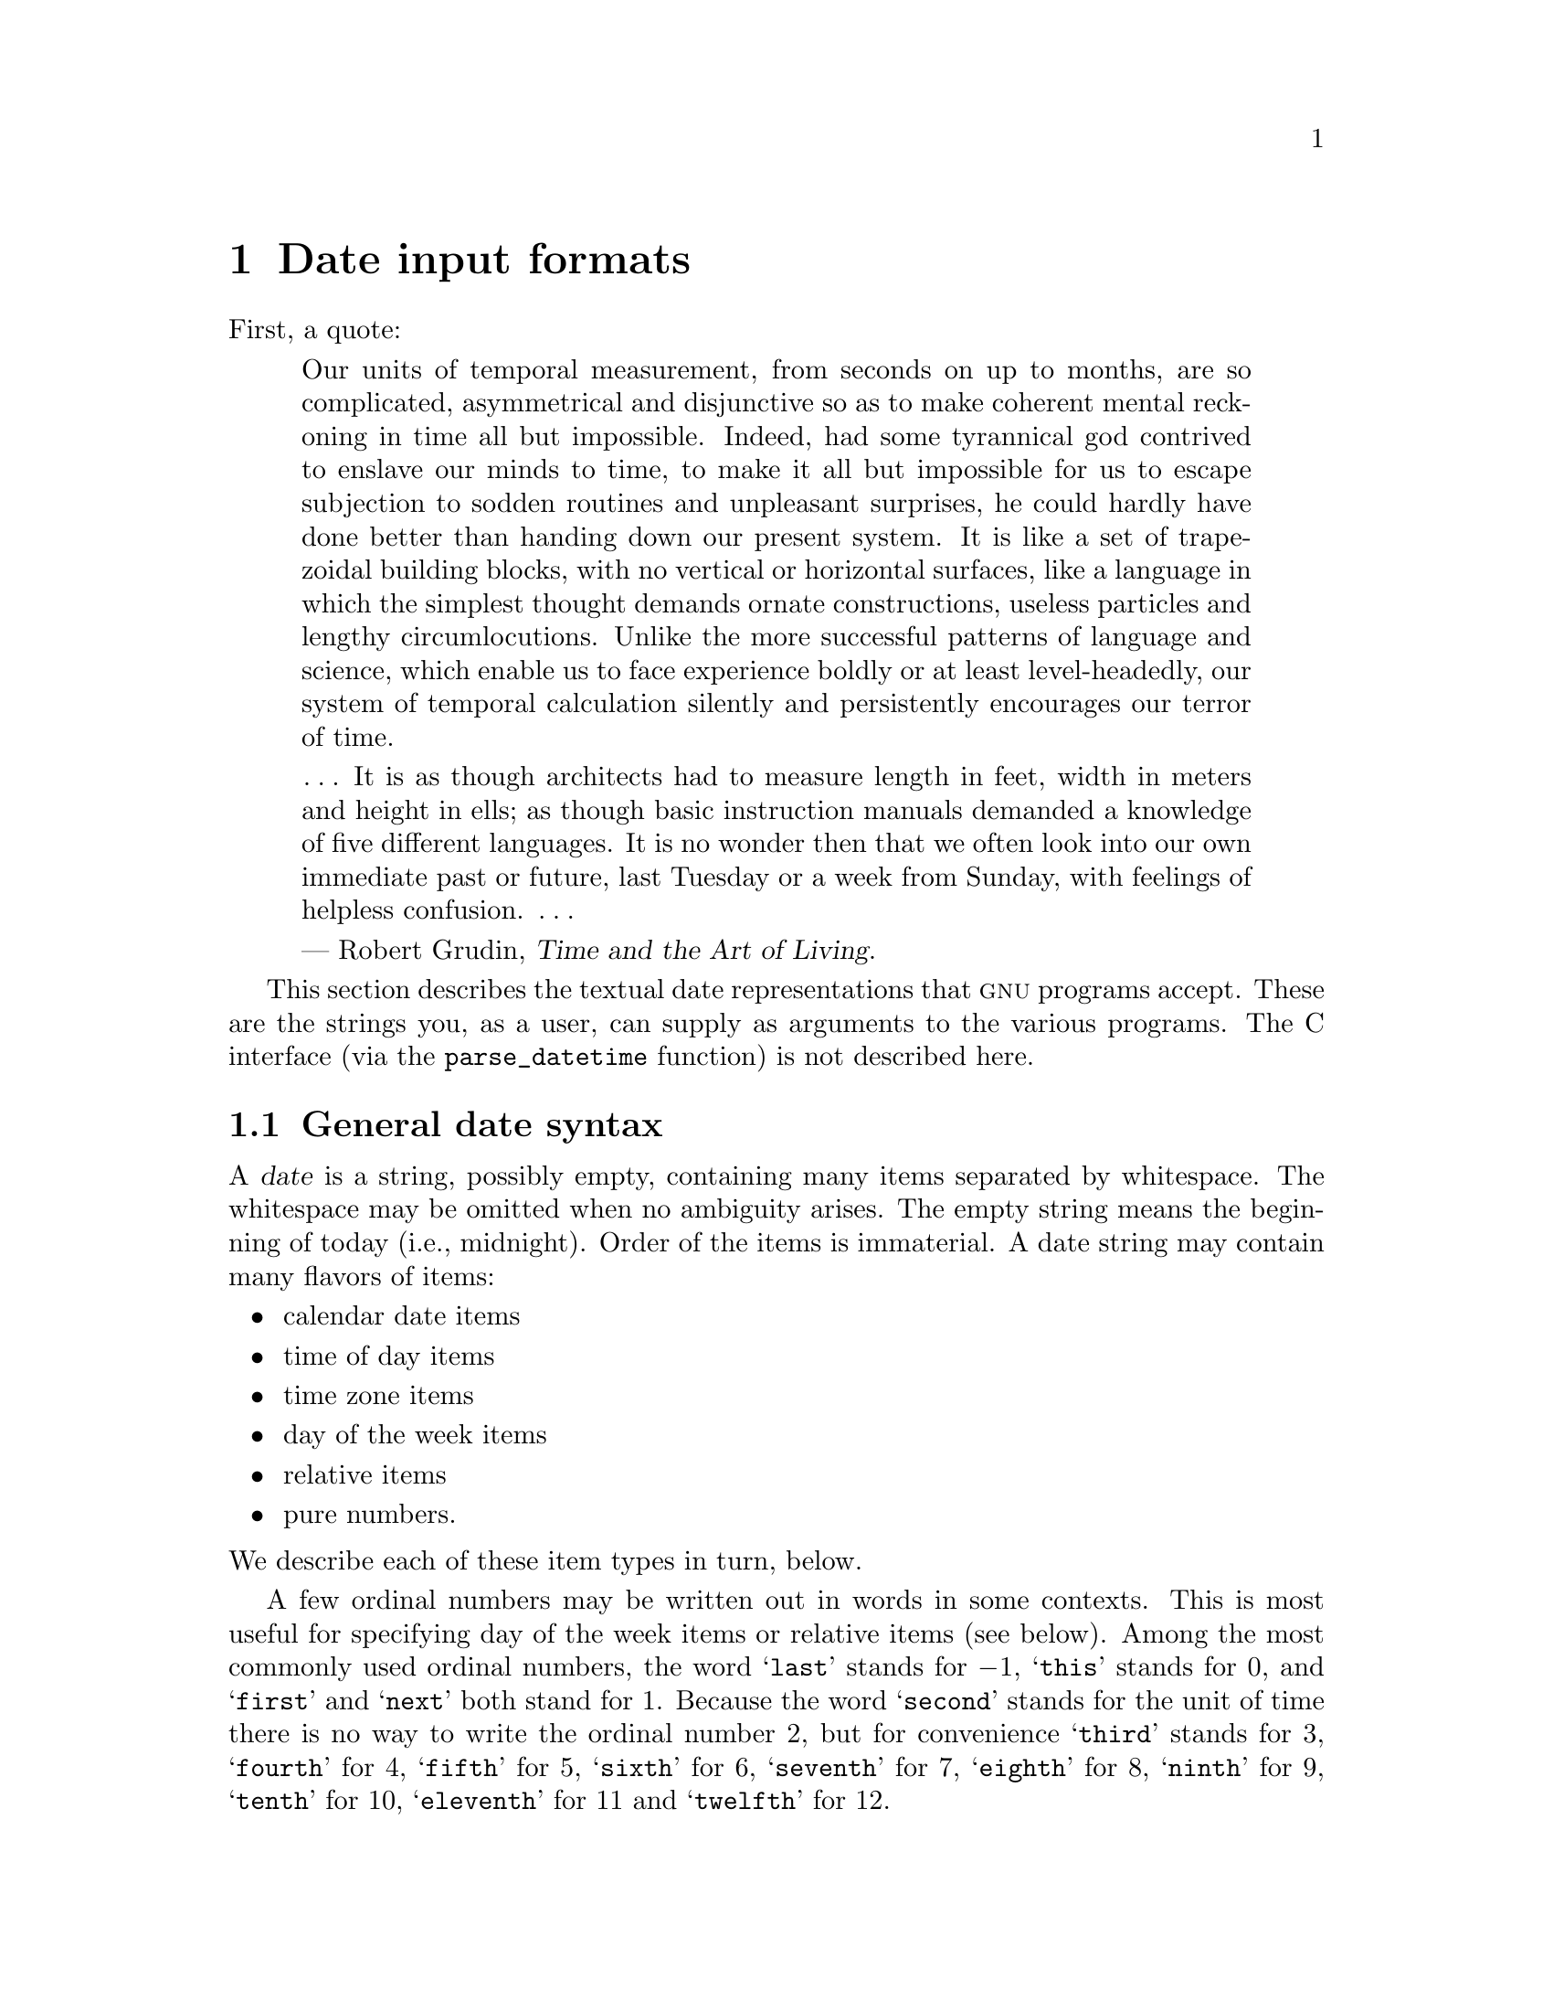 @c GNU date syntax documentation

@c Copyright (C) 1994, 1995, 1996, 1997, 1998, 1999, 2000, 2001, 2002, 2003,
@c 2004, 2005, 2006, 2009, 2010 Free Software Foundation, Inc.

@c Permission is granted to copy, distribute and/or modify this document
@c under the terms of the GNU Free Documentation License, Version 1.3 or
@c any later version published by the Free Software Foundation; with no
@c Invariant Sections, with no Front-Cover Texts, and with no Back-Cover
@c Texts.  A copy of the license is included in the ``GNU Free
@c Documentation License'' file as part of this distribution.

@node Date input formats
@chapter Date input formats

@cindex date input formats
@findex parse_datetime

First, a quote:

@quotation
Our units of temporal measurement, from seconds on up to months, are so
complicated, asymmetrical and disjunctive so as to make coherent mental
reckoning in time all but impossible.  Indeed, had some tyrannical god
contrived to enslave our minds to time, to make it all but impossible
for us to escape subjection to sodden routines and unpleasant surprises,
he could hardly have done better than handing down our present system.
It is like a set of trapezoidal building blocks, with no vertical or
horizontal surfaces, like a language in which the simplest thought
demands ornate constructions, useless particles and lengthy
circumlocutions.  Unlike the more successful patterns of language and
science, which enable us to face experience boldly or at least
level-headedly, our system of temporal calculation silently and
persistently encourages our terror of time.

@dots{}  It is as though architects had to measure length in feet, width
in meters and height in ells; as though basic instruction manuals
demanded a knowledge of five different languages.  It is no wonder then
that we often look into our own immediate past or future, last Tuesday
or a week from Sunday, with feelings of helpless confusion.  @dots{}

--- Robert Grudin, @cite{Time and the Art of Living}.
@end quotation

This section describes the textual date representations that @sc{gnu}
programs accept.  These are the strings you, as a user, can supply as
arguments to the various programs.  The C interface (via the
@code{parse_datetime} function) is not described here.

@menu
* General date syntax::            Common rules.
* Calendar date items::            19 Dec 1994.
* Time of day items::              9:20pm.
* Time zone items::                @sc{est}, @sc{pdt}, @sc{gmt}.
* Day of week items::              Monday and others.
* Relative items in date strings:: next tuesday, 2 years ago.
* Pure numbers in date strings::   19931219, 1440.
* Seconds since the Epoch::        @@1078100502.
* Specifying time zone rules::     TZ="America/New_York", TZ="UTC0".
* Authors of parse_datetime::      Bellovin, Eggert, Salz, Berets, et al.
@end menu


@node General date syntax
@section General date syntax

@cindex general date syntax

@cindex items in date strings
A @dfn{date} is a string, possibly empty, containing many items
separated by whitespace.  The whitespace may be omitted when no
ambiguity arises.  The empty string means the beginning of today (i.e.,
midnight).  Order of the items is immaterial.  A date string may contain
many flavors of items:

@itemize @bullet
@item calendar date items
@item time of day items
@item time zone items
@item day of the week items
@item relative items
@item pure numbers.
@end itemize

@noindent We describe each of these item types in turn, below.

@cindex numbers, written-out
@cindex ordinal numbers
@findex first @r{in date strings}
@findex next @r{in date strings}
@findex last @r{in date strings}
A few ordinal numbers may be written out in words in some contexts.  This is
most useful for specifying day of the week items or relative items (see
below).  Among the most commonly used ordinal numbers, the word
@samp{last} stands for @math{-1}, @samp{this} stands for 0, and
@samp{first} and @samp{next} both stand for 1.  Because the word
@samp{second} stands for the unit of time there is no way to write the
ordinal number 2, but for convenience @samp{third} stands for 3,
@samp{fourth} for 4, @samp{fifth} for 5,
@samp{sixth} for 6, @samp{seventh} for 7, @samp{eighth} for 8,
@samp{ninth} for 9, @samp{tenth} for 10, @samp{eleventh} for 11 and
@samp{twelfth} for 12.

@cindex months, written-out
When a month is written this way, it is still considered to be written
numerically, instead of being ``spelled in full''; this changes the
allowed strings.

@cindex language, in dates
In the current implementation, only English is supported for words and
abbreviations like @samp{AM}, @samp{DST}, @samp{EST}, @samp{first},
@samp{January}, @samp{Sunday}, @samp{tomorrow}, and @samp{year}.

@cindex language, in dates
@cindex time zone item
The output of the @command{date} command
is not always acceptable as a date string,
not only because of the language problem, but also because there is no
standard meaning for time zone items like @samp{IST}.  When using
@command{date} to generate a date string intended to be parsed later,
specify a date format that is independent of language and that does not
use time zone items other than @samp{UTC} and @samp{Z}.  Here are some
ways to do this:

@example
$ LC_ALL=C TZ=UTC0 date
Mon Mar  1 00:21:42 UTC 2004
$ TZ=UTC0 date +'%Y-%m-%d %H:%M:%SZ'
2004-03-01 00:21:42Z
$ date --iso-8601=ns | tr T ' '  # --iso-8601 is a GNU extension.
2004-02-29 16:21:42,692722128-0800
$ date --rfc-2822  # a GNU extension
Sun, 29 Feb 2004 16:21:42 -0800
$ date +'%Y-%m-%d %H:%M:%S %z'  # %z is a GNU extension.
2004-02-29 16:21:42 -0800
$ date +'@@%s.%N'  # %s and %N are GNU extensions.
@@1078100502.692722128
@end example

@cindex case, ignored in dates
@cindex comments, in dates
Alphabetic case is completely ignored in dates.  Comments may be introduced
between round parentheses, as long as included parentheses are properly
nested.  Hyphens not followed by a digit are currently ignored.  Leading
zeros on numbers are ignored.

Invalid dates like @samp{2005-02-29} or times like @samp{24:00} are
rejected.  In the typical case of a host that does not support leap
seconds, a time like @samp{23:59:60} is rejected even if it
corresponds to a valid leap second.


@node Calendar date items
@section Calendar date items

@cindex calendar date item

A @dfn{calendar date item} specifies a day of the year.  It is
specified differently, depending on whether the month is specified
numerically or literally.  All these strings specify the same calendar date:

@example
1972-09-24     # @sc{iso} 8601.
72-9-24        # Assume 19xx for 69 through 99,
               # 20xx for 00 through 68.
72-09-24       # Leading zeros are ignored.
9/24/72        # Common U.S. writing.
24 September 1972
24 Sept 72     # September has a special abbreviation.
24 Sep 72      # Three-letter abbreviations always allowed.
Sep 24, 1972
24-sep-72
24sep72
@end example

The year can also be omitted.  In this case, the last specified year is
used, or the current year if none.  For example:

@example
9/24
sep 24
@end example

Here are the rules.

@cindex @sc{iso} 8601 date format
@cindex date format, @sc{iso} 8601
For numeric months, the @sc{iso} 8601 format
@samp{@var{year}-@var{month}-@var{day}} is allowed, where @var{year} is
any positive number, @var{month} is a number between 01 and 12, and
@var{day} is a number between 01 and 31.  A leading zero must be present
if a number is less than ten.  If @var{year} is 68 or smaller, then 2000
is added to it; otherwise, if @var{year} is less than 100,
then 1900 is added to it.  The construct
@samp{@var{month}/@var{day}/@var{year}}, popular in the United States,
is accepted.  Also @samp{@var{month}/@var{day}}, omitting the year.

@cindex month names in date strings
@cindex abbreviations for months
Literal months may be spelled out in full: @samp{January},
@samp{February}, @samp{March}, @samp{April}, @samp{May}, @samp{June},
@samp{July}, @samp{August}, @samp{September}, @samp{October},
@samp{November} or @samp{December}.  Literal months may be abbreviated
to their first three letters, possibly followed by an abbreviating dot.
It is also permitted to write @samp{Sept} instead of @samp{September}.

When months are written literally, the calendar date may be given as any
of the following:

@example
@var{day} @var{month} @var{year}
@var{day} @var{month}
@var{month} @var{day} @var{year}
@var{day}-@var{month}-@var{year}
@end example

Or, omitting the year:

@example
@var{month} @var{day}
@end example


@node Time of day items
@section Time of day items

@cindex time of day item

A @dfn{time of day item} in date strings specifies the time on a given
day.  Here are some examples, all of which represent the same time:

@example
20:02:00.000000
20:02
8:02pm
20:02-0500      # In @sc{est} (U.S. Eastern Standard Time).
@end example

More generally, the time of day may be given as
@samp{@var{hour}:@var{minute}:@var{second}}, where @var{hour} is
a number between 0 and 23, @var{minute} is a number between 0 and
59, and @var{second} is a number between 0 and 59 possibly followed by
@samp{.} or @samp{,} and a fraction containing one or more digits.
Alternatively,
@samp{:@var{second}} can be omitted, in which case it is taken to
be zero.  On the rare hosts that support leap seconds, @var{second}
may be 60.

@findex am @r{in date strings}
@findex pm @r{in date strings}
@findex midnight @r{in date strings}
@findex noon @r{in date strings}
If the time is followed by @samp{am} or @samp{pm} (or @samp{a.m.}
or @samp{p.m.}), @var{hour} is restricted to run from 1 to 12, and
@samp{:@var{minute}} may be omitted (taken to be zero).  @samp{am}
indicates the first half of the day, @samp{pm} indicates the second
half of the day.  In this notation, 12 is the predecessor of 1:
midnight is @samp{12am} while noon is @samp{12pm}.
(This is the zero-oriented interpretation of @samp{12am} and @samp{12pm},
as opposed to the old tradition derived from Latin
which uses @samp{12m} for noon and @samp{12pm} for midnight.)

@cindex time zone correction
@cindex minutes, time zone correction by
The time may alternatively be followed by a time zone correction,
expressed as @samp{@var{s}@var{hh}@var{mm}}, where @var{s} is @samp{+}
or @samp{-}, @var{hh} is a number of zone hours and @var{mm} is a number
of zone minutes.
The zone minutes term, @var{mm}, may be omitted, in which case
the one- or two-digit correction is interpreted as a number of hours.
You can also separate @var{hh} from @var{mm} with a colon.
When a time zone correction is given this way, it
forces interpretation of the time relative to
Coordinated Universal Time (@sc{utc}), overriding any previous
specification for the time zone or the local time zone.  For example,
@samp{+0530} and @samp{+05:30} both stand for the time zone 5.5 hours
ahead of @sc{utc} (e.g., India).
This is the best way to
specify a time zone correction by fractional parts of an hour.
The maximum zone correction is 24 hours.

Either @samp{am}/@samp{pm} or a time zone correction may be specified,
but not both.


@node Time zone items
@section Time zone items

@cindex time zone item

A @dfn{time zone item} specifies an international time zone, indicated
by a small set of letters, e.g., @samp{UTC} or @samp{Z}
for Coordinated Universal
Time.  Any included periods are ignored.  By following a
non-daylight-saving time zone by the string @samp{DST} in a separate
word (that is, separated by some white space), the corresponding
daylight saving time zone may be specified.
Alternatively, a non-daylight-saving time zone can be followed by a
time zone correction, to add the two values.  This is normally done
only for @samp{UTC}; for example, @samp{UTC+05:30} is equivalent to
@samp{+05:30}.

Time zone items other than @samp{UTC} and @samp{Z}
are obsolescent and are not recommended, because they
are ambiguous; for example, @samp{EST} has a different meaning in
Australia than in the United States.  Instead, it's better to use
unambiguous numeric time zone corrections like @samp{-0500}, as
described in the previous section.

If neither a time zone item nor a time zone correction is supplied,
time stamps are interpreted using the rules of the default time zone
(@pxref{Specifying time zone rules}).


@node Day of week items
@section Day of week items

@cindex day of week item

The explicit mention of a day of the week will forward the date
(only if necessary) to reach that day of the week in the future.

Days of the week may be spelled out in full: @samp{Sunday},
@samp{Monday}, @samp{Tuesday}, @samp{Wednesday}, @samp{Thursday},
@samp{Friday} or @samp{Saturday}.  Days may be abbreviated to their
first three letters, optionally followed by a period.  The special
abbreviations @samp{Tues} for @samp{Tuesday}, @samp{Wednes} for
@samp{Wednesday} and @samp{Thur} or @samp{Thurs} for @samp{Thursday} are
also allowed.

@findex next @var{day}
@findex last @var{day}
A number may precede a day of the week item to move forward
supplementary weeks.  It is best used in expression like @samp{third
monday}.  In this context, @samp{last @var{day}} or @samp{next
@var{day}} is also acceptable; they move one week before or after
the day that @var{day} by itself would represent.

A comma following a day of the week item is ignored.


@node Relative items in date strings
@section Relative items in date strings

@cindex relative items in date strings
@cindex displacement of dates

@dfn{Relative items} adjust a date (or the current date if none) forward
or backward.  The effects of relative items accumulate.  Here are some
examples:

@example
1 year
1 year ago
3 years
2 days
@end example

@findex year @r{in date strings}
@findex month @r{in date strings}
@findex fortnight @r{in date strings}
@findex week @r{in date strings}
@findex day @r{in date strings}
@findex hour @r{in date strings}
@findex minute @r{in date strings}
The unit of time displacement may be selected by the string @samp{year}
or @samp{month} for moving by whole years or months.  These are fuzzy
units, as years and months are not all of equal duration.  More precise
units are @samp{fortnight} which is worth 14 days, @samp{week} worth 7
days, @samp{day} worth 24 hours, @samp{hour} worth 60 minutes,
@samp{minute} or @samp{min} worth 60 seconds, and @samp{second} or
@samp{sec} worth one second.  An @samp{s} suffix on these units is
accepted and ignored.

@findex ago @r{in date strings}
The unit of time may be preceded by a multiplier, given as an optionally
signed number.  Unsigned numbers are taken as positively signed.  No
number at all implies 1 for a multiplier.  Following a relative item by
the string @samp{ago} is equivalent to preceding the unit by a
multiplier with value @math{-1}.

@findex day @r{in date strings}
@findex tomorrow @r{in date strings}
@findex yesterday @r{in date strings}
The string @samp{tomorrow} is worth one day in the future (equivalent
to @samp{day}), the string @samp{yesterday} is worth
one day in the past (equivalent to @samp{day ago}).

@findex now @r{in date strings}
@findex today @r{in date strings}
@findex this @r{in date strings}
The strings @samp{now} or @samp{today} are relative items corresponding
to zero-valued time displacement, these strings come from the fact
a zero-valued time displacement represents the current time when not
otherwise changed by previous items.  They may be used to stress other
items, like in @samp{12:00 today}.  The string @samp{this} also has
the meaning of a zero-valued time displacement, but is preferred in
date strings like @samp{this thursday}.

When a relative item causes the resulting date to cross a boundary
where the clocks were adjusted, typically for daylight saving time,
the resulting date and time are adjusted accordingly.

The fuzz in units can cause problems with relative items.  For
example, @samp{2003-07-31 -1 month} might evaluate to 2003-07-01,
because 2003-06-31 is an invalid date.  To determine the previous
month more reliably, you can ask for the month before the 15th of the
current month.  For example:

@example
$ date -R
Thu, 31 Jul 2003 13:02:39 -0700
$ date --date='-1 month' +'Last month was %B?'
Last month was July?
$ date --date="$(date +%Y-%m-15) -1 month" +'Last month was %B!'
Last month was June!
@end example

Also, take care when manipulating dates around clock changes such as
daylight saving leaps.  In a few cases these have added or subtracted
as much as 24 hours from the clock, so it is often wise to adopt
universal time by setting the @env{TZ} environment variable to
@samp{UTC0} before embarking on calendrical calculations.

@node Pure numbers in date strings
@section Pure numbers in date strings

@cindex pure numbers in date strings

The precise interpretation of a pure decimal number depends
on the context in the date string.

If the decimal number is of the form @var{yyyy}@var{mm}@var{dd} and no
other calendar date item (@pxref{Calendar date items}) appears before it
in the date string, then @var{yyyy} is read as the year, @var{mm} as the
month number and @var{dd} as the day of the month, for the specified
calendar date.

If the decimal number is of the form @var{hh}@var{mm} and no other time
of day item appears before it in the date string, then @var{hh} is read
as the hour of the day and @var{mm} as the minute of the hour, for the
specified time of day.  @var{mm} can also be omitted.

If both a calendar date and a time of day appear to the left of a number
in the date string, but no relative item, then the number overrides the
year.


@node Seconds since the Epoch
@section Seconds since the Epoch

If you precede a number with @samp{@@}, it represents an internal time
stamp as a count of seconds.  The number can contain an internal
decimal point (either @samp{.} or @samp{,}); any excess precision not
supported by the internal representation is truncated toward minus
infinity.  Such a number cannot be combined with any other date
item, as it specifies a complete time stamp.

@cindex beginning of time, for @acronym{POSIX}
@cindex epoch, for @acronym{POSIX}
Internally, computer times are represented as a count of seconds since
an epoch---a well-defined point of time.  On @acronym{GNU} and
@acronym{POSIX} systems, the epoch is 1970-01-01 00:00:00 @sc{utc}, so
@samp{@@0} represents this time, @samp{@@1} represents 1970-01-01
00:00:01 @sc{utc}, and so forth.  @acronym{GNU} and most other
@acronym{POSIX}-compliant systems support such times as an extension
to @acronym{POSIX}, using negative counts, so that @samp{@@-1}
represents 1969-12-31 23:59:59 @sc{utc}.

Traditional Unix systems count seconds with 32-bit two's-complement
integers and can represent times from 1901-12-13 20:45:52 through
2038-01-19 03:14:07 @sc{utc}.  More modern systems use 64-bit counts
of seconds with nanosecond subcounts, and can represent all the times
in the known lifetime of the universe to a resolution of 1 nanosecond.

On most hosts, these counts ignore the presence of leap seconds.
For example, on most hosts @samp{@@915148799} represents 1998-12-31
23:59:59 @sc{utc}, @samp{@@915148800} represents 1999-01-01 00:00:00
@sc{utc}, and there is no way to represent the intervening leap second
1998-12-31 23:59:60 @sc{utc}.

@node Specifying time zone rules
@section Specifying time zone rules

@vindex TZ
Normally, dates are interpreted using the rules of the current time
zone, which in turn are specified by the @env{TZ} environment
variable, or by a system default if @env{TZ} is not set.  To specify a
different set of default time zone rules that apply just to one date,
start the date with a string of the form @samp{TZ="@var{rule}"}.  The
two quote characters (@samp{"}) must be present in the date, and any
quotes or backslashes within @var{rule} must be escaped by a
backslash.

For example, with the @acronym{GNU} @command{date} command you can
answer the question ``What time is it in New York when a Paris clock
shows 6:30am on October 31, 2004?'' by using a date beginning with
@samp{TZ="Europe/Paris"} as shown in the following shell transcript:

@example
$ export TZ="America/New_York"
$ date --date='TZ="Europe/Paris" 2004-10-31 06:30'
Sun Oct 31 01:30:00 EDT 2004
@end example

In this example, the @option{--date} operand begins with its own
@env{TZ} setting, so the rest of that operand is processed according
to @samp{Europe/Paris} rules, treating the string @samp{2004-10-31
06:30} as if it were in Paris.  However, since the output of the
@command{date} command is processed according to the overall time zone
rules, it uses New York time.  (Paris was normally six hours ahead of
New York in 2004, but this example refers to a brief Halloween period
when the gap was five hours.)

A @env{TZ} value is a rule that typically names a location in the
@uref{http://www.twinsun.com/tz/tz-link.htm, @samp{tz} database}.
A recent catalog of location names appears in the
@uref{http://twiki.org/cgi-bin/xtra/tzdate, TWiki Date and Time
Gateway}.  A few non-@acronym{GNU} hosts require a colon before a
location name in a @env{TZ} setting, e.g.,
@samp{TZ=":America/New_York"}.

The @samp{tz} database includes a wide variety of locations ranging
from @samp{Arctic/Longyearbyen} to @samp{Antarctica/South_Pole}, but
if you are at sea and have your own private time zone, or if you are
using a non-@acronym{GNU} host that does not support the @samp{tz}
database, you may need to use a @acronym{POSIX} rule instead.  Simple
@acronym{POSIX} rules like @samp{UTC0} specify a time zone without
daylight saving time; other rules can specify simple daylight saving
regimes.  @xref{TZ Variable,, Specifying the Time Zone with @code{TZ},
libc, The GNU C Library}.

@node Authors of parse_datetime
@section Authors of @code{parse_datetime}
@c the anchor keeps the old node name, to try to avoid breaking links
@anchor{Authors of get_date}

@cindex authors of @code{parse_datetime}

@cindex Bellovin, Steven M.
@cindex Salz, Rich
@cindex Berets, Jim
@cindex MacKenzie, David
@cindex Meyering, Jim
@cindex Eggert, Paul
@code{get_date} was originally implemented by Steven M. Bellovin
(@email{smb@@research.att.com}) while at the University of North Carolina
at Chapel Hill.  The code was later tweaked by a couple of people on
Usenet, then completely overhauled by Rich $alz (@email{rsalz@@bbn.com})
and Jim Berets (@email{jberets@@bbn.com}) in August, 1990.  Various
revisions for the @sc{gnu} system were made by David MacKenzie, Jim Meyering,
Paul Eggert and others, including renaming it to @code{parse_datetime}
to avoid confusion with the Posix function @code{getdate}.

@cindex Pinard, F.
@cindex Berry, K.
This chapter was originally produced by Fran@,{c}ois Pinard
(@email{pinard@@iro.umontreal.ca}) from the @file{parse_datetime.y} source code,
and then edited by K.@: Berry (@email{kb@@cs.umb.edu}).
